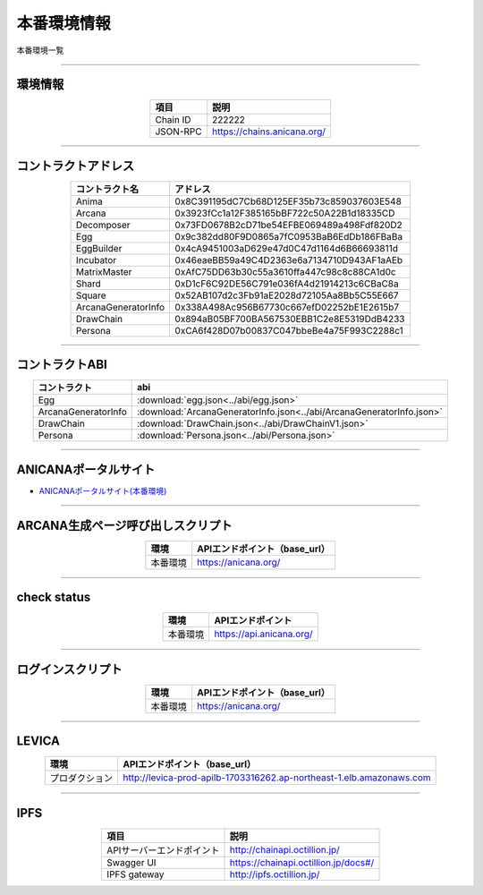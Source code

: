 ###########################
本番環境情報
###########################

本番環境一覧

-------------------------------------------------------------------

-------------------------
環境情報
-------------------------

.. csv-table::
    :header-rows: 1
    :align: center

    項目, 説明
    Chain ID, 222222
    JSON-RPC, "https://chains.anicana.org/"

-------------------------------------------------------------------

-------------------------
コントラクトアドレス
-------------------------

.. csv-table::
    :header-rows: 1
    :align: center

    コントラクト名, アドレス
    Anima,0x8C391195dC7Cb68D125EF35b73c859037603E548
    Arcana,0x3923fCc1a12F385165bBF722c50A22B1d18335CD
    Decomposer,0x73FD0678B2cD71be54EFBE069489a498Fdf820D2
    Egg,0x9c382dd80F9D0865a7fC0953BaB6EdDb186FBaBa
    EggBuilder,0x4cA9451003aD629e47d0C47d1164d6B66693811d
    Incubator,0x46eaeBB59a49C4D2363e6a7134710D943AF1aAEb
    MatrixMaster,0xAfC75DD63b30c55a3610ffa447c98c8c88CA1d0c
    Shard,0xD1cF6C92DE56C791e036fA4d21914213c6CBaC8a
    Square,0x52AB107d2c3Fb91aE2028d72105Aa8Bb5C55E667
    ArcanaGeneratorInfo,0x338A498Ac956B67730c667efD02252bE1E2615b7
    DrawChain,                  0x894aB05BF700BA567530EBB1C2e8E5319DdB4233
    Persona,                    0xCA6f428D07b00837C047bbeBe4a75F993C2288c1

-------------------------------------------------------------------

-------------------------
コントラクトABI
-------------------------

.. csv-table::
    :header-rows: 1
    :align: center

    コントラクト, abi
    Egg, :download:`egg.json<../abi/egg.json>`
    ArcanaGeneratorInfo, :download:`ArcanaGeneratorInfo.json<../abi/ArcanaGeneratorInfo.json>`
    DrawChain,                   :download:`DrawChain.json<../abi/DrawChainV1.json>`
    Persona,                     :download:`Persona.json<../abi/Persona.json>`

-------------------------------------------------------------------

-------------------------
ANICANAポータルサイト
-------------------------

- `ANICANAポータルサイト(本番環境) <https://anicana.org/>`_

-------------------------------------------------------------------

------------------------------------
ARCANA生成ページ呼び出しスクリプト
------------------------------------

.. csv-table::
    :header-rows: 1
    :align: center

    "環境", "APIエンドポイント（base_url）"
    "本番環境","https://anicana.org/"

------------------------------------------------------------------------------------------

------------------------------------
check status
------------------------------------

.. csv-table::
    :header-rows: 1
    :align: center

    "環境", "APIエンドポイント"
    "本番環境","https://api.anicana.org/"

------------------------------------------------------------------------------------------

------------------------------------
ログインスクリプト
------------------------------------

.. csv-table::
    :header-rows: 1
    :align: center

    "環境", "APIエンドポイント（base_url）"
    "本番環境","https://anicana.org/"

-------------------------------------------------------------------

-------------------------
LEVICA
-------------------------

.. csv-table::
    :header-rows: 1
    :align: center

    "環境", "APIエンドポイント（base_url）"
    "プロダクション", "http://levica-prod-apilb-1703316262.ap-northeast-1.elb.amazonaws.com"

-----------------------------------------------------------------------------------------------------------------

-------------------------
IPFS
-------------------------

.. csv-table::
    :header-rows: 1
    :align: center

    項目, 説明
    APIサーバーエンドポイント, "http://chainapi.octillion.jp/"
    Swagger UI, "https://chainapi.octillion.jp/docs#/"
    IPFS gateway, "http://ipfs.octillion.jp/"

